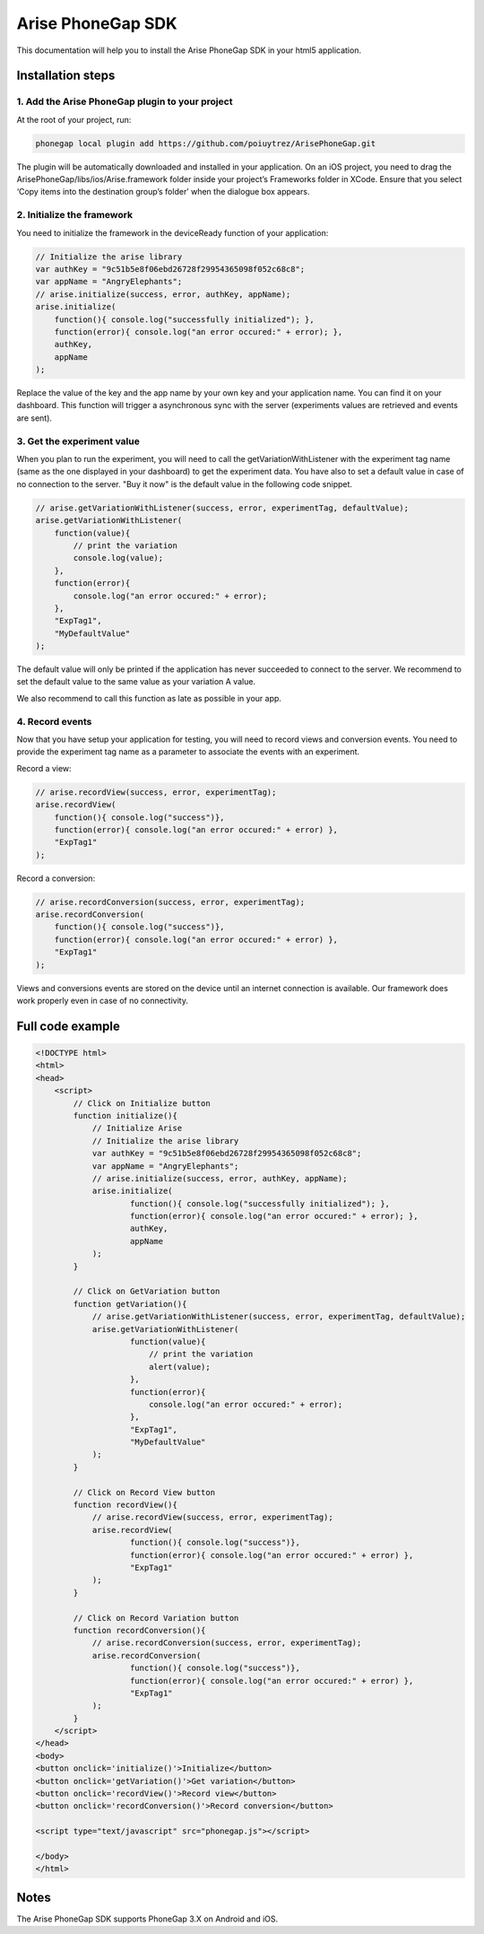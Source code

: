 .. meta::
   :description: Phonegap A/B testing client setup

Arise PhoneGap SDK
**********************

This documentation will help you to install the Arise PhoneGap SDK in your html5 application.

Installation steps
==================

1. Add the Arise PhoneGap plugin to your project
--------------------------------------------------

At the root of your project, run:

.. code-block:: bash

    phonegap local plugin add https://github.com/poiuytrez/ArisePhoneGap.git

The plugin will be automatically downloaded and installed in your application.
On an iOS project, you need to drag the ArisePhoneGap/libs/ios/Arise.framework folder inside your project’s Frameworks folder in XCode. Ensure that you select ‘Copy items into the destination group’s folder’ when the dialogue box appears.

2. Initialize the framework
---------------------------

You need to initialize the framework in the deviceReady function of your application:

.. code-block:: javascript

    // Initialize the arise library
    var authKey = "9c51b5e8f06ebd26728f29954365098f052c68c8";
    var appName = "AngryElephants";
    // arise.initialize(success, error, authKey, appName);
    arise.initialize(
        function(){ console.log("successfully initialized"); },
        function(error){ console.log("an error occured:" + error); },
        authKey,
        appName
    );

Replace the value of the key and the app name by your own key and your application name. You can find it on your dashboard. This function will trigger a asynchronous sync with the server (experiments values are retrieved and events are sent).

3. Get the experiment value
----------------------------

When you plan to run the experiment, you will need to call the getVariationWithListener with the experiment tag name (same as the one displayed in your dashboard) to get the experiment data.
You have also to set a default value in case of no connection to the server. "Buy it now" is the default value in the following code snippet.

.. code-block:: javascript

    // arise.getVariationWithListener(success, error, experimentTag, defaultValue);
    arise.getVariationWithListener(
        function(value){
            // print the variation
            console.log(value);
        },
        function(error){
            console.log("an error occured:" + error);
        },
        "ExpTag1",
        "MyDefaultValue"
    );

The default value will only be printed if the application has never succeeded to connect to the server. We recommend to set the default value to the same value as your variation A value.

We also recommend to call this function as late as possible in your app.

4. Record events
----------------

Now that you have setup your application for testing, you will need to record views and conversion events. You need to provide the experiment tag name as a parameter to associate the events with an experiment.

Record a view:

.. code-block:: javascript

	// arise.recordView(success, error, experimentTag);
	arise.recordView(
	    function(){ console.log("success")},
	    function(error){ console.log("an error occured:" + error) },
	    "ExpTag1"
	);

Record a conversion:

.. code-block:: javascript

    // arise.recordConversion(success, error, experimentTag);
    arise.recordConversion(
        function(){ console.log("success")},
        function(error){ console.log("an error occured:" + error) },
        "ExpTag1"
    );

Views and conversions events are stored on the device until an internet connection is available. Our framework does work properly even in case of no connectivity.

Full code example
==================

.. code-block:: html

    <!DOCTYPE html>
    <html>
    <head>
        <script>
            // Click on Initialize button
            function initialize(){
                // Initialize Arise
                // Initialize the arise library
                var authKey = "9c51b5e8f06ebd26728f29954365098f052c68c8";
                var appName = "AngryElephants";
                // arise.initialize(success, error, authKey, appName);
                arise.initialize(
                        function(){ console.log("successfully initialized"); },
                        function(error){ console.log("an error occured:" + error); },
                        authKey,
                        appName
                );
            }

            // Click on GetVariation button
            function getVariation(){
                // arise.getVariationWithListener(success, error, experimentTag, defaultValue);
                arise.getVariationWithListener(
                        function(value){
                            // print the variation
                            alert(value);
                        },
                        function(error){
                            console.log("an error occured:" + error);
                        },
                        "ExpTag1",
                        "MyDefaultValue"
                );
            }

            // Click on Record View button
            function recordView(){
                // arise.recordView(success, error, experimentTag);
                arise.recordView(
                        function(){ console.log("success")},
                        function(error){ console.log("an error occured:" + error) },
                        "ExpTag1"
                );
            }

            // Click on Record Variation button
            function recordConversion(){
                // arise.recordConversion(success, error, experimentTag);
                arise.recordConversion(
                        function(){ console.log("success")},
                        function(error){ console.log("an error occured:" + error) },
                        "ExpTag1"
                );
            }
        </script>
    </head>
    <body>
    <button onclick='initialize()'>Initialize</button>
    <button onclick='getVariation()'>Get variation</button>
    <button onclick='recordView()'>Record view</button>
    <button onclick='recordConversion()'>Record conversion</button>

    <script type="text/javascript" src="phonegap.js"></script>

    </body>
    </html>




Notes
=====

The Arise PhoneGap SDK supports PhoneGap 3.X on Android and iOS.
